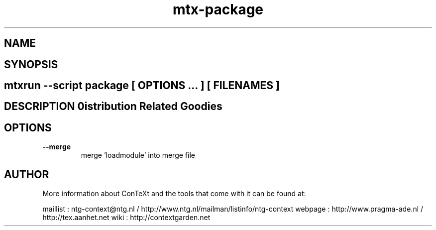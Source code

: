.TH "mtx-package" "1" "01-01-2013" "version 0.10" "Distribution Related Goodies" 
.SH "NAME" 
.PP
.SH "SYNOPSIS" 
.PP
.SH \fBmtxrun --script package\fP [ \fIOPTIONS\fP ... ] [ \fIFILENAMES\fP ] 
.SH "DESCRIPTION"\nDistribution Related Goodies\n 
.SH "OPTIONS"
.TP
.B --merge
merge 'loadmodule' into merge file
.SH "AUTHOR"
More information about ConTeXt and the tools that come with it can be found at:

maillist : ntg-context@ntg.nl / http://www.ntg.nl/mailman/listinfo/ntg-context
webpage  : http://www.pragma-ade.nl / http://tex.aanhet.net
wiki     : http://contextgarden.net
